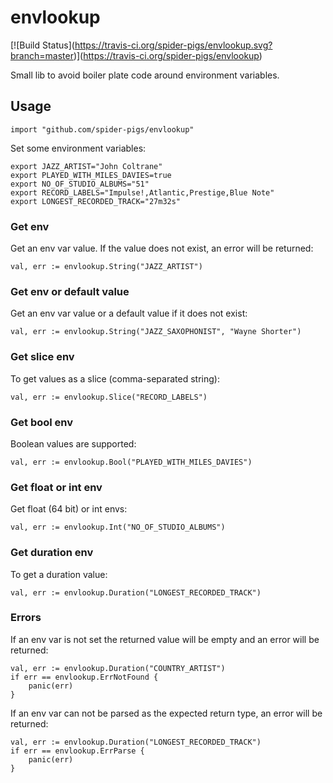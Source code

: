 * envlookup

[![Build Status](https://travis-ci.org/spider-pigs/envlookup.svg?branch=master)](https://travis-ci.org/spider-pigs/envlookup)

Small lib to avoid boiler plate code around environment variables.

** Usage

#+BEGIN_EXAMPLE
import "github.com/spider-pigs/envlookup"
#+END_EXAMPLE

Set some environment variables:
#+BEGIN_EXAMPLE
export JAZZ_ARTIST="John Coltrane"
export PLAYED_WITH_MILES_DAVIES=true
export NO_OF_STUDIO_ALBUMS="51"
export RECORD_LABELS="Impulse!,Atlantic,Prestige,Blue Note"
export LONGEST_RECORDED_TRACK="27m32s"
#+END_EXAMPLE

*** Get env

Get an env var value. If the value does not exist, an error will be
returned:

#+BEGIN_EXAMPLE
val, err := envlookup.String("JAZZ_ARTIST")
#+END_EXAMPLE

*** Get env or default value

Get an env var value or a default value if it does not exist:
#+BEGIN_EXAMPLE
val, err := envlookup.String("JAZZ_SAXOPHONIST", "Wayne Shorter")
#+END_EXAMPLE

*** Get slice env

To get values as a slice (comma-separated string):
#+BEGIN_EXAMPLE
val, err := envlookup.Slice("RECORD_LABELS")
#+END_EXAMPLE

*** Get bool env

Boolean values are supported:
#+BEGIN_EXAMPLE
val, err := envlookup.Bool("PLAYED_WITH_MILES_DAVIES")
#+END_EXAMPLE

*** Get float or int env

Get float (64 bit) or int envs:
#+BEGIN_EXAMPLE
val, err := envlookup.Int("NO_OF_STUDIO_ALBUMS")
#+END_EXAMPLE

*** Get duration env

To get a duration value:
#+BEGIN_EXAMPLE
val, err := envlookup.Duration("LONGEST_RECORDED_TRACK")
#+END_EXAMPLE

*** Errors
If an env var is not set the returned value will be empty and an error will be returned:
#+BEGIN_EXAMPLE
val, err := envlookup.Duration("COUNTRY_ARTIST")
if err == envlookup.ErrNotFound {
    panic(err)
}
#+END_EXAMPLE

If an env var can not be parsed as the expected return type, an error will be returned:
#+BEGIN_EXAMPLE
val, err := envlookup.Duration("LONGEST_RECORDED_TRACK")
if err == envlookup.ErrParse {
    panic(err)
}
#+END_EXAMPLE
